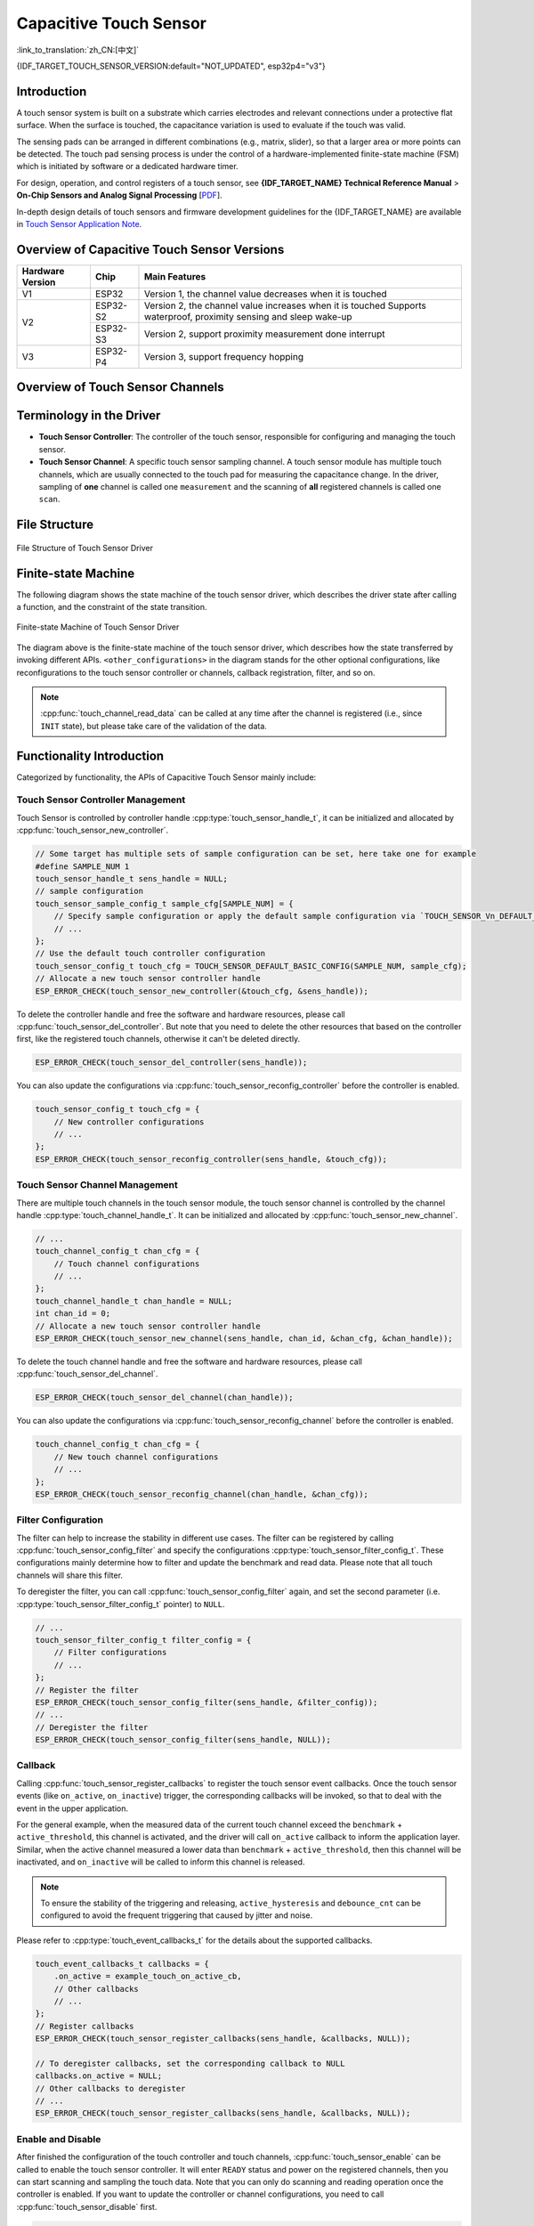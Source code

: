 Capacitive Touch Sensor
=========================

:link_to_translation:`zh_CN:[中文]`

{IDF_TARGET_TOUCH_SENSOR_VERSION:default="NOT_UPDATED", esp32p4="v3"}

Introduction
---------------

A touch sensor system is built on a substrate which carries electrodes and relevant connections under a protective flat surface. When the surface is touched, the capacitance variation is used to evaluate if the touch was valid.

The sensing pads can be arranged in different combinations (e.g., matrix, slider), so that a larger area or more points can be detected. The touch pad sensing process is under the control of a hardware-implemented finite-state machine (FSM) which is initiated by software or a dedicated hardware timer.

For design, operation, and control registers of a touch sensor, see **{IDF_TARGET_NAME} Technical Reference Manual** > **On-Chip Sensors and Analog Signal Processing** [`PDF <{IDF_TARGET_TRM_EN_URL}#sensor>`__].

In-depth design details of touch sensors and firmware development guidelines for the {IDF_TARGET_NAME} are available in `Touch Sensor Application Note <https://github.com/espressif/esp-iot-solution/blob/release/v1.0/documents/touch_pad_solution/touch_sensor_design_en.md>`_.

Overview of Capacitive Touch Sensor Versions
-----------------------------------------------

+------------------+--------------+------------------------------------------------------------------------+
| Hardware Version |     Chip     |                        Main Features                                   |
+==================+==============+========================================================================+
|        V1        |  ESP32       | Version 1, the channel value decreases when it is touched              |
+------------------+--------------+------------------------------------------------------------------------+
|        V2        |  ESP32-S2    | Version 2, the channel value increases when it is touched              |
|                  |              | Supports waterproof, proximity sensing and sleep wake-up               |
|                  +--------------+------------------------------------------------------------------------+
|                  |  ESP32-S3    | Version 2, support proximity measurement done interrupt                |
+------------------+--------------+------------------------------------------------------------------------+
|        V3        |  ESP32-P4    | Version 3, support frequency hopping                                   |
+------------------+--------------+------------------------------------------------------------------------+

Overview of Touch Sensor Channels
------------------------------------

.. only:: esp32p4

    .. list-table::
      :header-rows: 1
      :widths: 20  20

      * - Channel
        - GPIO

      * - CH0
        - IO2

      * - CH1
        - IO3

      * - CH2
        - IO4

      * - CH3
        - IO5

      * - CH4
        - IO6

      * - CH5
        - IO7

      * - CH6
        - IO8

      * - CH7
        - IO9

      * - CH8
        - IO10

      * - CH9
        - IO11

      * - CH10
        - IO12

      * - CH11
        - IO13

      * - CH12
        - IO14

      * - CH13
        - IO15

      * - CH14
        - Internal

Terminology in the Driver
----------------------------

- **Touch Sensor Controller**: The controller of the touch sensor, responsible for configuring and managing the touch sensor.
- **Touch Sensor Channel**: A specific touch sensor sampling channel. A touch sensor module has multiple touch channels, which are usually connected to the touch pad for measuring the capacitance change. In the driver, sampling of **one** channel is called one ``measurement`` and the scanning of **all** registered channels is called one ``scan``.

.. only:: SOC_TOUCH_SUPPORT_FREQ_HOP

  - **Touch Sensor Sampling Configuration**: Touch sensor sampling configuration refers to all the hardware configurations that related to the sampling. It can  determine how the touch channels sample by setting the number of charging times, charging frequency, measurement interval, etc. The {IDF_TARGET_NAME} supports multiple sets of sample configuration, which means it can support frequency hopping.

.. only:: not SOC_TOUCH_SUPPORT_FREQ_HOP

  - **Touch Sensor Sampling Configuration**: Touch sensor sampling configuration refers to all the hardware configurations that related to the sampling. It can  determine how the touch channels sample by setting the number of charging times, charging frequency, measurement interval, etc. The {IDF_TARGET_NAME} only support one set of sample configuration, so it doesn't support frequency hopping.

File Structure
-----------------

.. figure:: ../../../_static/diagrams/cap_touch_sens/touch_file_structure.svg
    :align: center
    :alt: File Structure of Touch Sensor Driver

    File Structure of Touch Sensor Driver

Finite-state Machine
---------------------

The following diagram shows the state machine of the touch sensor driver, which describes the driver state after calling a function, and the constraint of the state transition.

.. figure:: ../../../_static/diagrams/cap_touch_sens/touch_state_machine.svg
    :align: center
    :alt: Finite-state Machine of Touch Sensor Driver

    Finite-state Machine of Touch Sensor Driver

The diagram above is the finite-state machine of the touch sensor driver, which describes how the state transferred by invoking different APIs. ``<other_configurations>`` in the diagram stands for the other optional configurations, like reconfigurations to the touch sensor controller or channels, callback registration, filter, and so on.

.. note::

    :cpp:func:`touch_channel_read_data` can be called at any time after the channel is registered (i.e., since ``INIT`` state), but please take care of the validation of the data.

Functionality Introduction
------------------------------

Categorized by functionality, the APIs of Capacitive Touch Sensor mainly include:

.. list::

  - `Touch Sensor Controller Management <#touch-ctrl>`__
  - `Touch Sensor Channel Management <#touch-chan>`__
  - `Filter Configuration <#touch-filter>`__
  - `Callback <#touch-callback>`__
  - `Enable and Disable <#touch-enable>`__
  - `Continuous Scan <#touch-conti-scan>`__
  - `Oneshot Scan <#touch-oneshot-scan>`__
  - `Benchmark Configuration <#touch-benchmark>`__
  - `Read Measurement Data <#touch-read>`__
  :SOC_TOUCH_SUPPORT_WATERPROOF: - `Waterproof Configuration <#touch-waterproof>`__
  :SOC_TOUCH_SUPPORT_PROX_SENSING: - `Proximity Sensing Configuration <#touch-prox-sensing>`__
  :SOC_TOUCH_SUPPORT_SLEEP_WAKEUP: - `Sleep Wake-up Configuration <#touch-sleep-wakeup>`__

.. _touch-ctrl:

Touch Sensor Controller Management
^^^^^^^^^^^^^^^^^^^^^^^^^^^^^^^^^^^^^^^

Touch Sensor is controlled by controller handle  :cpp:type:`touch_sensor_handle_t`, it can be initialized and allocated by :cpp:func:`touch_sensor_new_controller`.

.. code-block:: c

    // Some target has multiple sets of sample configuration can be set, here take one for example
    #define SAMPLE_NUM 1
    touch_sensor_handle_t sens_handle = NULL;
    // sample configuration
    touch_sensor_sample_config_t sample_cfg[SAMPLE_NUM] = {
        // Specify sample configuration or apply the default sample configuration via `TOUCH_SENSOR_Vn_DEFAULT_SAMPLE_CONFIG`
        // ...
    };
    // Use the default touch controller configuration
    touch_sensor_config_t touch_cfg = TOUCH_SENSOR_DEFAULT_BASIC_CONFIG(SAMPLE_NUM, sample_cfg);
    // Allocate a new touch sensor controller handle
    ESP_ERROR_CHECK(touch_sensor_new_controller(&touch_cfg, &sens_handle));

To delete the controller handle and free the software and hardware resources, please call :cpp:func:`touch_sensor_del_controller`. But note that you need to delete the other resources that based on the controller first, like the registered touch channels, otherwise it can't be deleted directly.

.. code-block:: c

    ESP_ERROR_CHECK(touch_sensor_del_controller(sens_handle));

You can also update the configurations via :cpp:func:`touch_sensor_reconfig_controller` before the controller is enabled.

.. code-block:: c

    touch_sensor_config_t touch_cfg = {
        // New controller configurations
        // ...
    };
    ESP_ERROR_CHECK(touch_sensor_reconfig_controller(sens_handle, &touch_cfg));

.. _touch-chan:

Touch Sensor Channel Management
^^^^^^^^^^^^^^^^^^^^^^^^^^^^^^^^^^^^^

There are multiple touch channels in the touch sensor module, the touch sensor channel is controlled by the channel handle :cpp:type:`touch_channel_handle_t`. It can be initialized and allocated by :cpp:func:`touch_sensor_new_channel`.

.. code-block:: c

    // ...
    touch_channel_config_t chan_cfg = {
        // Touch channel configurations
        // ...
    };
    touch_channel_handle_t chan_handle = NULL;
    int chan_id = 0;
    // Allocate a new touch sensor controller handle
    ESP_ERROR_CHECK(touch_sensor_new_channel(sens_handle, chan_id, &chan_cfg, &chan_handle));

To delete the touch channel handle and free the software and hardware resources, please call :cpp:func:`touch_sensor_del_channel`.

.. code-block:: c

    ESP_ERROR_CHECK(touch_sensor_del_channel(chan_handle));

You can also update the configurations via :cpp:func:`touch_sensor_reconfig_channel` before the controller is enabled.

.. code-block:: c

    touch_channel_config_t chan_cfg = {
        // New touch channel configurations
        // ...
    };
    ESP_ERROR_CHECK(touch_sensor_reconfig_channel(chan_handle, &chan_cfg));

.. _touch-filter:

Filter Configuration
^^^^^^^^^^^^^^^^^^^^^^

The filter can help to increase the stability in different use cases. The filter can be registered by calling :cpp:func:`touch_sensor_config_filter` and specify the configurations :cpp:type:`touch_sensor_filter_config_t`. These configurations mainly determine how to filter and update the benchmark and read data. Please note that all touch channels will share this filter.

To deregister the filter, you can call :cpp:func:`touch_sensor_config_filter` again, and set the second parameter (i.e. :cpp:type:`touch_sensor_filter_config_t` pointer) to ``NULL``.

.. code-block:: c

    // ...
    touch_sensor_filter_config_t filter_config = {
        // Filter configurations
        // ...
    };
    // Register the filter
    ESP_ERROR_CHECK(touch_sensor_config_filter(sens_handle, &filter_config));
    // ...
    // Deregister the filter
    ESP_ERROR_CHECK(touch_sensor_config_filter(sens_handle, NULL));

.. _touch-callback:

Callback
^^^^^^^^^^^^^

Calling :cpp:func:`touch_sensor_register_callbacks` to register the touch sensor event callbacks. Once the touch sensor events (like ``on_active``, ``on_inactive``) trigger, the corresponding callbacks will be invoked, so that to deal with the event in the upper application.

For the general example, when the measured data of the current touch channel exceed the ``benchmark`` + ``active_threshold``, this channel is activated, and the driver will call ``on_active`` callback to inform the application layer. Similar, when the active channel measured a lower data than ``benchmark`` + ``active_threshold``, then this channel will be inactivated, and ``on_inactive`` will be called to inform this channel is released.

.. note::

    To ensure the stability of the triggering and releasing, ``active_hysteresis`` and ``debounce_cnt`` can be configured to avoid the frequent triggering that caused by jitter and noise.

Please refer to :cpp:type:`touch_event_callbacks_t` for the details about the supported callbacks.

.. code-block:: c

    touch_event_callbacks_t callbacks = {
        .on_active = example_touch_on_active_cb,
        // Other callbacks
        // ...
    };
    // Register callbacks
    ESP_ERROR_CHECK(touch_sensor_register_callbacks(sens_handle, &callbacks, NULL));

    // To deregister callbacks, set the corresponding callback to NULL
    callbacks.on_active = NULL;
    // Other callbacks to deregister
    // ...
    ESP_ERROR_CHECK(touch_sensor_register_callbacks(sens_handle, &callbacks, NULL));

.. _touch-enable:

Enable and Disable
^^^^^^^^^^^^^^^^^^^^^^^^^^^^^^^^^^^^^^

After finished the configuration of the touch controller and touch channels, :cpp:func:`touch_sensor_enable` can be called to enable the touch sensor controller. It will enter ``READY`` status and power on the registered channels, then you can start scanning and sampling the touch data. Note that you can only do scanning and reading operation once the controller is enabled. If you want to update the controller or channel configurations, you need to call :cpp:func:`touch_sensor_disable` first.

.. code-block:: c

    // Enable touch sensor
    ESP_ERROR_CHECK(touch_sensor_enable(sens_handle));
    // ...
    // Disable touch sensor
    ESP_ERROR_CHECK(touch_sensor_disable(sens_handle));

.. _touch-conti-scan:

Continuous Scan
^^^^^^^^^^^^^^^^^^

With the touch controller enabled, :cpp:func:`touch_sensor_start_continuous_scanning` can be called to start the continuous scanning to all the registered touch channels. The read data of these touch channels will be updated automatically in each scan. Calling :cpp:func:`touch_sensor_stop_continuous_scanning` can stop the continuous scan.

.. code-block:: c

    // Start continuous scan
    ESP_ERROR_CHECK(touch_sensor_start_continuous_scanning(sens_handle));
    // ...
    // Stop continuous scan
    ESP_ERROR_CHECK(touch_sensor_stop_continuous_scanning(sens_handle));

.. _touch-oneshot-scan:

Oneshot Scan
^^^^^^^^^^^^^^^

With the touch controller enabled, :cpp:func:`touch_sensor_trigger_oneshot_scanning` can be called to trigger an one-time scan to all the registered touch channels. Note that oneshot scan is a blocking function, it will keep blocking and only return when the scan is finished. Moreover, you can't trigger an oneshot scan after the continuous scan has started.

.. code-block:: c

    // Trigger an oneshot scan with timeout 1000 ms
    ESP_ERROR_CHECK(touch_sensor_trigger_oneshot_scanning(sens_handle, 1000));

.. _touch-benchmark:

Benchmark Configuration
^^^^^^^^^^^^^^^^^^^^^^^^^^^^^^

Normally, you don't have to set the benchmark manually, but you can force reset the benchmark to the current smooth value by calling  :cpp:func:`touch_channel_config_benchmark` when necessary.

.. code-block:: c

    touch_chan_benchmark_config_t benchmark_cfg = {
        // Benchmark operations
        // ...
    };
    ESP_ERROR_CHECK(touch_channel_config_benchmark(chan_handle, &benchmark_cfg));

.. _touch-read:

Read Measurement Data
^^^^^^^^^^^^^^^^^^^^^^^^

Call :cpp:func:`touch_channel_read_data` to read the data with different types. Like, benchmark, smooth data, etc. You can refer to :cpp:type:`touch_chan_data_type_t` for the supported data types.

.. only:: SOC_TOUCH_SUPPORT_FREQ_HOP

    The {IDF_TARGET_NAME} supports frequency hopping by configuring multiple set of sample configurations, :cpp:func:`touch_channel_read_data` can read out the data of each sample configuration in a single call, you can determine the sample configuration number by  :cpp:member:`touch_sensor_config_t::sample_cfg_num`, and pass an array (which length is not smaller than the configuration number) to the third parameter ``*data``, so that all the measured data of this channel will be stored in the array.

.. code-block:: c

    #define SAMPLE_NUM  1  // Take one sample configuration set for example
    uint32_t smooth_data[SAMPLE_NUM] = {};
    // Read the smooth data
    ESP_ERROR_CHECK(touch_channel_read_data(chan_handle, TOUCH_CHAN_DATA_TYPE_SMOOTH, smooth_data));

.. _touch-waterproof:

.. only:: SOC_TOUCH_SUPPORT_WATERPROOF

    Waterproof Configuration
    ^^^^^^^^^^^^^^^^^^^^^^^^^^^^^^

    The {IDF_TARGET_NAME} supports waterproof. Waterproof can be registered by calling :cpp:func:`touch_sensor_config_waterproof` and specify the configurations :cpp:type:`touch_waterproof_config_t`. There are two parts of the waterproof function:

    - Immersion (in-water) proof: :cpp:member:`touch_waterproof_config_t::guard_chan` can be specified for detecting immersion. It is usually designed as a ring on the PCB, which surrounds all the other touch pads. When this guard ring channel is triggered, that means the touch panel is immersed by water, all the touch channels will stop measuring to avoid falsely triggering.
    - Moisture (water-drop) proof: :cpp:member:`touch_waterproof_config_t::shield_chan` can be specified for detecting moisture. It usually uses the grid layout on the PCB, which covers the whole touch panel. The shield channel will charge and discharge synchronously with the current touch channel, when there is a water droplet covers both shield channel and normal touch channel, :cpp:member:`touch_waterproof_config_t::shield_drv` can strengthen the electrical coupling caused by the water droplets, and then reconfigure the active threshold based on the disturbance to eliminate the influence that introduced by the water droplet.

    To deregister the waterproof function, you can call :cpp:func:`touch_sensor_config_waterproof` again, and set the second parameter (i.e. :cpp:type:`touch_waterproof_config_t` pointer) to ``NULL``.

    .. code-block:: c

        touch_waterproof_config_t waterproof_cfg = {
            // Waterproof configurations
            // ...
        };
        // Register waterproof function
        ESP_ERROR_CHECK(touch_sensor_config_waterproof(sens_handle, &waterproof_cfg));
        // ...
        // Deregister waterproof function
        ESP_ERROR_CHECK(touch_sensor_config_waterproof(sens_handle, NULL));

.. _touch-prox-sensing:

.. only:: SOC_TOUCH_SUPPORT_PROX_SENSING

    Proximity Sensing Configuration
    ^^^^^^^^^^^^^^^^^^^^^^^^^^^^^^^^^

    The {IDF_TARGET_NAME} supports proximity sensing. Proximity sensing can be registered by calling :cpp:func:`touch_sensor_config_proximity_sensing` and specify the configurations :cpp:type:`touch_proximity_config_t`.

    Since the capacitance change caused by proximity sensing is far less than that caused by physical touch, large area of copper foil is often used on PCB to increase the sensing area. In addition, multiple rounds of scans are needed and the result of each scan will be accumulated in the driver to improve the measurement sensitivity. The scan times (rounds) can be determined by :cpp:member:`touch_proximity_config_t::scan_times` and the charging times of the proximity channel in one scan can be determined by :cpp:member:`touch_proximity_config_t::charge_times`. Generally, the larger the scan times and charging times is, the higher the sensitivity will be, however, the read data will be unstable if the sensitivity is too high. Proper parameters should be determined regarding the application.

    The accumulated proximity data can be read by :cpp:func:`touch_channel_read_data` with the data type :cpp:enumerator:`TOUCH_CHAN_DATA_TYPE_PROXIMITY`

    To deregister the proximity sensing, you can call :cpp:func:`touch_sensor_config_proximity_sensing` again, and set the second parameter (i.e. :cpp:type:`touch_proximity_config_t` pointer) to ``NULL``.

    .. code-block:: c

        touch_proximity_config_t prox_cfg = {
            // Proximity sensing configuration
            // ...
        };
        // Register the proximity sensing
        ESP_ERROR_CHECK(touch_sensor_config_proximity_sensing(sens_handle, &prox_cfg));
        // ...
        // Deregister the proximity sensing
        ESP_ERROR_CHECK(touch_sensor_config_proximity_sensing(sens_handle, NULL));

.. _touch-sleep-wakeup:

.. only:: SOC_TOUCH_SUPPORT_SLEEP_WAKEUP

    Sleep Wake-up Configuration
    ^^^^^^^^^^^^^^^^^^^^^^^^^^^^^^

    The {IDF_TARGET_NAME} supports waking-up the chip from light sleep or deep sleep with the touch sensor as a wake-up source. The wake-up functionality can be registered by calling  :cpp:func:`touch_sensor_config_sleep_wakeup` and specifying the configurations :cpp:type:`touch_sleep_config_t`.

    After registering the touch sensor sleep wake-up, the chip will continue to sample the touch channels after sleep, which will increase the power consumption during the sleep. To reduce the sleep power consumption, you can reduce the number of charging and discharging times, increase the sampling interval, etc.

    Moreover, please note that the operations like sampling, wake-up are all done by hardware when the main core is sleeping. Since this driver runs on the main core, it cannot provide functions such as reading or configuring during the sleep.

    .. only:: SOC_RISCV_COPROC_SUPPORTED

        If you want to read or configure the touch sensor during the sleep, you can turn to the driver ``components/ulp/ulp_riscv/ulp_core/include/ulp_riscv_touch_ulp_core.h`` which based on the :doc:`Ultra Low Power (ULP) Coprocessor <../system/ulp>`.

    - Light sleep wake-up: you need to set :cpp:member:`slp_wakeup_lvl` to :cpp:enumerator:`TOUCH_LIGHT_SLEEP_WAKEUP` to enable the light sleep wake-up by touch sensor. Note that any registered touch channel can wake-up the chip from light sleep.
    - Deep sleep wake-up: beside setting :cpp:member:`slp_wakeup_lvl` to :cpp:enumerator:`TOUCH_DEEP_SLEEP_WAKEUP`, you need to specify :cpp:member:`deep_slp_chan` additionally. Only the specified channel can wake-up the chip from the deep sleep, in order to reduce the power consumption. And also, the driver supports to store another set of configurations for the deep sleep via :cpp:member:`deep_slp_sens_cfg`, this set of configurations only takes effect during the deep sleep, you can customize the configurations to save more power. The configurations will be reset to the previous set after waking-up from the deep sleep. Please be aware that, not only deep sleep wake-up, but also light sleep wake-up will be enabled when the :cpp:member:`slp_wakeup_lvl` is :cpp:enumerator:`TOUCH_DEEP_SLEEP_WAKEUP`.

    To deregister the sleep wake-up function, you can call :cpp:func:`touch_sensor_config_sleep_wakeup` again, and set the second parameter (i.e. :cpp:type:`touch_sleep_config_t` pointer) to ``NULL``.

    .. code-block:: c

        touch_sleep_config_t light_slp_cfg = {
            .slp_wakeup_lvl = TOUCH_LIGHT_SLEEP_WAKEUP,
        };
        // Register the light sleep wake-up
        ESP_ERROR_CHECK(touch_sensor_config_sleep_wakeup(sens_handle, &light_slp_cfg));
        // ...
        // Deregister the light sleep wake-up
        ESP_ERROR_CHECK(touch_sensor_config_sleep_wakeup(sens_handle, NULL));
        touch_sleep_config_t deep_slp_cfg = {
            .slp_wakeup_lvl = TOUCH_DEEP_SLEEP_WAKEUP,
            .deep_slp_chan = dslp_chan_handle,
            // Other deep sleep configurations
            // ...
        };
        // Register the deep sleep wake-up
        ESP_ERROR_CHECK(touch_sensor_config_sleep_wakeup(sens_handle, &deep_slp_cfg));

Application Examples
------------------------

    - :example:`peripherals/touch_sensor/touch_sensor_v3` demonstrates how to register touch channels and read the data, including hardware requirements and project configuration instructions.

API Reference
-------------

.. only:: esp32p4

    .. include-build-file:: inc/touch_sens.inc
    .. include-build-file:: inc/touch_sens_types.inc
    .. include-build-file:: inc/touch_version_types.inc
